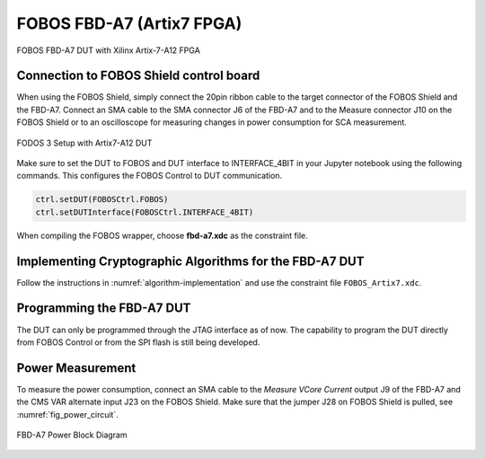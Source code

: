 .. _dut_fbd-a7-label:

==========================
FOBOS FBD-A7 (Artix7 FPGA)
==========================

.. figure::  ../figures/FBD-A7.jpg
   :align:   center
   :height: 350 px

   FOBOS FBD-A7 DUT with Xilinx Artix-7-A12 FPGA


Connection to FOBOS Shield control board
----------------------------------------

When using the FOBOS Shield, simply connect the 20pin ribbon cable to the target connector of the FOBOS Shield and the FBD-A7. 
Connect an SMA cable to the SMA connector J6 of the FBD-A7 and to the Measure connector J10 on the FOBOS Shield or to an oscilloscope for measuring changes in power consumption for SCA measurement.

.. figure::  ../figures/FOBOS3-Artix7-A12_label.jpg
   :align:   center
   :height: 350 px


   FODOS 3 Setup with Artix7-A12 DUT


Make sure to set the DUT to FOBOS and DUT interface to INTERFACE_4BIT in your Jupyter notebook using the following commands.
This configures the FOBOS Control to DUT communication.

.. code-block:: py

    ctrl.setDUT(FOBOSCtrl.FOBOS)
    ctrl.setDUTInterface(FOBOSCtrl.INTERFACE_4BIT) 


When compiling the FOBOS wrapper, choose **fbd-a7.xdc** as the constraint file.

Implementing Cryptographic Algorithms for the FBD-A7 DUT
--------------------------------------------------------

Follow the instructions in :numref:`algorithm-implementation` and use the constraint file ``FOBOS_Artix7.xdc``.

Programming the FBD-A7 DUT
--------------------------

The DUT can only be programmed through the JTAG interface as of now. 
The capability to program the DUT directly from FOBOS Control or from the SPI flash is still being developed.

..
    You can program the DUT using the following commands in your Jupyter notebook:

    .. code-block:: py

        from foboslib.dut import fbd-a7 as DUT
        dut = DUT.DUT()
        dut.setBitFile("crypto.bit")
        dut.program()

Power Measurement
-----------------

To measure the power consumption, connect an SMA cable to the *Measure VCore Current* output J9 of the FBD-A7 and the CMS VAR alternate input J23 on the FOBOS Shield. Make sure that the jumper J28 on FOBOS Shield is pulled, see :numref:`fig_power_circuit`.

.. _fig_FBD-A7_power:
.. figure::  ../figures/DUT-artix7-power.png
   :align:   center
   :height: 300 px


   FBD-A7 Power Block Diagram
